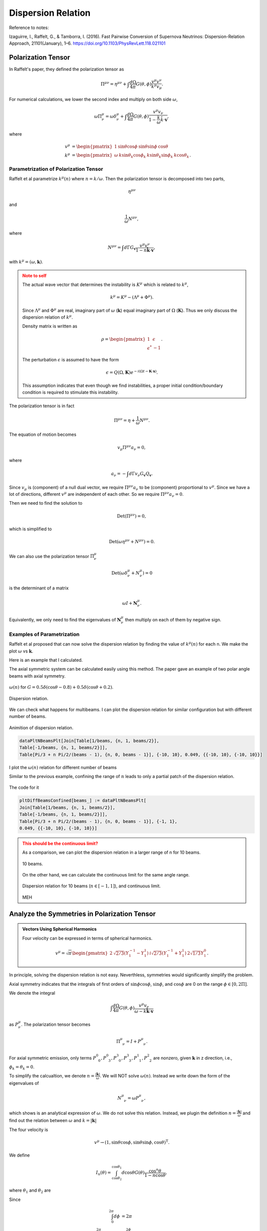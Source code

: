 Dispersion Relation
================================

Reference to notes:

Izaguirre, I., Raffelt, G., & Tamborra, I. (2016). Fast Pairwise Conversion of Supernova Neutrinos: Dispersion-Relation Approach, 21101(January), 1–6. https://doi.org/10.1103/PhysRevLett.118.021101



Polarization Tensor
--------------------------

In Raffelt's paper, they defined the polarization tensor as

.. math::
   \Pi^{\mu\nu} = \eta^{\mu\nu} + \int \frac{d\Omega}{4\pi} G(\theta,\phi) \frac{v^\mu v^\nu}{k^\mu v_\mu}.

For numerical calculations, we lower the second index and multiply on both side :math:`\omega`,

.. math::
   \omega\Pi^\mu_\nu = \omega\delta^\mu_\nu + \int \frac{d\Omega}{4\pi} G(\theta,\phi) \frac{v^\mu v_\nu}{ 1- \frac{k}{\omega} \hat k\cdot \mathbf v },

where

.. math::
   v^\mu &= \begin{pmatrix} 1 & \sin\theta \cos\phi & \sin\theta \sin\phi & \cos\theta \end{pmatrix}\\
   k^\mu &= \begin{pmatrix} \omega & k \sin\theta_k \cos\phi_k & k\sin\theta_k \sin\phi_k & k\cos\theta_k \end{pmatrix}.




Parametrization of Polarization Tensor
~~~~~~~~~~~~~~~~~~~~~~~~~~~~~~~~~~~~~~~~~~~~~~~~~~~

Raffelt et al parametrize :math:`k^\mu(n)` where :math:`n=k/\omega`. Then the polarization tensor is decomposed into two parts,

.. math::
   \eta^{\mu\nu}

and

.. math::
   \frac{1}{\omega}N^{\mu\nu},

where

.. math::
   N^{\mu\nu} = \int d\Gamma G_{\mathbf v} \frac{v^\mu v^\nu}{ 1-n \hat{\mathbf k} \cdot \mathbf v },

with :math:`k^\mu=(\omega,\mathbf k)`.

.. admonition:: Note to self
   :class: warning

   The actual wave vector that determines the instability is :math:`K^\mu` which is related to :math:`k^\mu`,

   .. math::
      k^\mu= K^\mu - (\Lambda^\mu + \Phi^\mu).

   Since :math:`\Lambda^\mu` and :math:`\Phi^\mu` are real, imaginary part of :math:`\omega` (:math:`\mathbf k`) equal imaginary part of :math:`\Omega` (:math:`\mathbf K`). Thus we only discuss the dispersion relation of :math:`k^\mu`.

   Density matrix is written as

   .. math::
      \rho = \begin{pmatrix}
      1 & \epsilon \\
      \epsilon^* & -1
      \end{pmatrix}.

   The perturbation :math:`\epsilon` is assumed to have the form

   .. math::
      \epsilon = Q(\Omega, \mathbf K) e^{ -i( \Omega t - \mathbf K \cdot \mathbf x ) }.

   This assumption indicates that even though we find instabilities, a proper initial condition/boundary condition is required to stimulate this instability.


The polarization tensor is in fact

.. math::
   \Pi^{\mu\nu} = \eta + \frac{1}{\omega}N^{\mu\nu}.

The equation of motion becomes

.. math::
   v_\mu \Pi^{\mu\nu} a_\nu =0 ,

where

.. math::
   a_\nu = - \int d\Gamma v_\nu G_{\mathbf v} Q_{\mathbf v}.

Since :math:`v_\mu` is (component) of a null dual vector, we require :math:`\Pi^{\mu\nu} a_\nu` to be (component) proportional to :math:`v^\mu`. Since we have a lot of directions, different :math:`v^\mu` are independent of each other. So we require :math:`\Pi^{\mu\nu} a_\nu=0`.

Then we need to find the solution to

.. math::
   \mathrm{Det}(\Pi^{\mu\nu})=0,

which is simplified to

.. math::
   \mathrm{Det}(\omega \eta^{\mu\nu} + N^{\mu\nu}) = 0.

We can also use the polarization tensor :math:`\Pi^\mu_\nu`

.. math::
   \mathrm{Det}(\omega \delta^\mu_\nu + N^{\mu}_\nu) =0

is the determinant of a matrix

.. math::
   \omega I + \mathbf N^\mu_\nu.


Equivalently, we only need to find the eigenvalues of :math:`\mathbf N^\mu_\nu` then multiply on each of them by negative sign.



Examples of Parametrization
~~~~~~~~~~~~~~~~~~~~~~~~~~~~~~~

Raffelt et al proposed that can now solve the dispersion relation by finding the value of :math:`k^\mu(n)` for each n. We make the plot :math:`\omega` vs :math:`\mathbf k`.

Here is an example that I calculated.

The axial symmetric system can be calculated easily using this method. The paper gave an example of two polar angle beams with axial symmetry.

.. figure:: assets/dispersion-relation/listpltOmegan1.png
   :align: center

   :math:`\omega(n)` for :math:`G=0.5 \delta(\cos\theta- 0.8) + 0.5 \delta(\cos\theta+0.2)`.


.. figure:: assets/dispersion-relation/listpltDispersionRelationDecompose1.png
   :align: center

   Dispersion relation.


We can check what happens for multibeams. I can plot the dispersion relation for similar configuration but with different number of beams.


.. figure:: assets/dispersion-relation/listanimi1.png
   :align: center

   Animition of dispersion relation.

   .. code:: text

      dataPltNBeamsPlt[Join[Table[1/beams, {n, 1, beams/2}],
      Table[-1/beams, {n, 1, beams/2}]],
      Table[Pi/3 + n Pi/2/(beams - 1), {n, 0, beams - 1}], {-10, 10}, 0.049, {{-10, 10}, {-10, 10}}]



I plot the :math:`\omega(n)` relation for different number of beams

.. image:: assets/dispersion-relation/listpltOmegan12List-2.png
   :width: 49%

.. image:: assets/dispersion-relation/listpltOmegan12List-4.png
   :width: 49%

.. image:: assets/dispersion-relation/listpltOmegan12List-8.png
   :width: 49%

.. image:: assets/dispersion-relation/listpltOmegan12List-10.png
   :width: 49%

Similar to the previous example, confining the range of :math:`n` leads to only a partial patch of the dispersion relation.

.. figure:: assets/dispersion-relation/pltDiffBeamsConfined-n-in--1-to-1-beams-10.png
   :align: center

   The code for it

   .. code:: text

      pltDiffBeamsConfined[beams_] := dataPltNBeamsPlt[
      Join[Table[1/beams, {n, 1, beams/2}],
      Table[-1/beams, {n, 1, beams/2}]],
      Table[Pi/3 + n Pi/2/(beams - 1), {n, 0, beams - 1}], {-1, 1},
      0.049, {{-10, 10}, {-10, 10}}]



.. admonition:: This should be the continuous limit?
   :class: warning

   As a comparison, we can plot the dispersion relation in a larger range of n for 10 beams.


   .. figure:: assets/dispersion-relation/listpltOmegan12List-10.png
      :align: center

      10 beams.


   On the other hand, we can calculate the continuous limit for the same angle range.

   .. figure:: assets/dispersion-relation/compare-continuous-and-10-beams-within-n-range--1-to-1.png
      :align: center

      Dispersion relation for 10 beams (:math:`n\in [-1,1]`), and continuous limit.

   MEH




Analyze the Symmetries in Polarization Tensor
------------------------------------------------------------------


.. admonition:: Vectors Using Spherical Harmonics
   :class: toggle

   Four velocity can be expressed in terms of spherical harmonics.

   .. math::
      v^\mu = \sqrt{\pi}\begin{pmatrix} 2 & \sqrt{2/3} (Y_1^{-1} - Y_1^1) & i \sqrt{2/3} (Y_1^{-1} + Y_1^1) & 2\sqrt{1/3} Y_1^0 \end{pmatrix}.


In principle, solving the dispersion relation is not easy. Neverthless, symmetries would significantly simplify the problem.

Axial symmetry indicates that the integrals of first orders of :math:`\sin\phi\cos\phi`, :math:`\sin\phi`, and :math:`\cos\phi` are 0 on the range :math:`\phi\in [0,2\Pi]`.

We denote the integral

.. math::
   \int \frac{d\Omega}{4\pi} G(\theta,\phi) \frac{v^\mu v_\nu}{\omega- k \hat{\mathbf k}\cdot \mathbf v}

as :math:`P^\mu_\nu`. The polarization tensor becomes

.. math::
   \Pi^\mu_{\phantom{\mu}\nu} = I + P^\mu_{\phantom{\mu}\nu}.

For axial symmetric emission, only terms :math:`P^0_{\phantom{0}0}, P^0_{\phantom{0}3}, P^3_{\phantom{3}0}, P^3_{\phantom{3}3}, P^1_{\phantom{1}1}, P^2_{\phantom{2}2}` are nonzero, given :math:`\mathbf k` in z direction, i.e., :math:`\phi_k=\theta_k=0`.

To simplify the calcualtion, we denote :math:`n=\frac{\lvert \mathbf k\rvert}{\omega}`. We will NOT solve :math:`\omega(n)`. Instead we write down the form of the eigenvalues of

.. math::
   N^\mu_{\phantom{\mu}\nu} = \omega P^\mu_{\phantom{\mu}\nu},

which shows is an analytical expression of :math:`\omega`. We do not solve this relation. Instead, we plugin the definition :math:`n=\frac{\lvert \mathbf  k\rvert}{\omega}` and find out the relation between :math:`\omega` and :math:`k=\lvert \mathbf k \rvert`

The four velocity is

.. math::
   v^\mu \to ( 1, \sin\theta\cos\phi, \sin\theta\sin\phi, \cos\theta )^{\mathrm T}.

We define

.. math::
   I_n(\theta)=\int_{\cos\theta_2}^{\cos\theta_1} d\cos\theta G(\theta) \frac{\cos^n\theta}{1 - n \cos\theta },

where :math:`\theta_1` and :math:`\theta_2` are

Since

.. math::
   \int_0^{2\pi} d\phi&=2\pi \\
   \int_0^{2\pi} d\phi \cos^2\phi &=\int_0^{2\phi} d\phi \sin^2\phi = \pi,

the matrix :math:`N^\mu_{\phantom{\mu}\nu}` is simplified,

.. math::
   N^\mu_{\phantom{\mu}\nu} = \omega P^\mu_{\phantom{\mu}\nu}\to  \begin{pmatrix}
   \frac{1}{2}  I_0 & 0 & 0 & -\frac{1}{2}I_1\\
   0 & -\frac{1}{4}(I_0-I_2) & 0 & 0\\
   0 & 0 & -\frac{1}{4}(I_0-I_2) & 0 \\
   \frac{1}{2}I_1 & 0 & 0 & -\frac{1}{2}I_2
   \end{pmatrix}.

We express the eigen values of matrix :math:`N^\mu_{\phantom{\mu}\nu}`, which we denote as :math:`\lambda_N`,

.. math::
   \omega = -\lambda_N = -\frac{1}{4}(I_0-I_2), \quad -\frac{1}{4}\left(I_0-I_2\pm \sqrt{ (I_0-2I_1+I_2)(I_0+2I_1+I_2) }\right).
   :label: eqn-omega-n-relation-axial-sym-general


We plug in the definition :math:`n=k/\omega` then solve dispersion relation from each of the solutions in Eq. :eq:`eqn-omega-n-relation-axial-sym-general`.

The questions are

1. What does each of the solutions mean?


Eigenvalues and Axial Symmetry
~~~~~~~~~~~~~~~~~~~~~~~~~~~~~~~~~


By definition, the meaning of polarization tensor, :math:`\Pi^\mu_\nu a^\nu=0` implies that :math:`a^1` and :math:`a^2` are the :math:`\phi` angle dependent components. To prove this, we rewrite :math:`Q`,

.. math::
   Q = \frac{a^\mu v_\mu}{k^\nu v_\nu},

which clearly shows that the 1, and 2 component of :math:`a^\mu` is related to the phi dependence of :math:`Q`. :math:`a^1=a^2=0` indicates that :math:`Q` has no :math:`\phi` dependence.

.. admonition:: Is this related to eigenvectors?
   :class: warning


   The eigenvalue :math:`\frac{1}{4}(I_0-I_2)` of matrix :math:`N^\mu_{\phantom{\mu}\nu}` corresponds to eigenvectors :math:`(0,0,1,0)` and :math:`(0,1,0,0)`.

   I don't think it is related to eigenvalues. However, eigenvalues set limit on the actual solution. When we write down the solution to :math:`a^\mu`, the coefficients are related to each other because we have determinant of coefficient matrix being 0. There are degeneracies.


That is to say, the part

.. math::
   \begin{pmatrix}
   -\frac{1}{4}(I_0-I_2) & 0 \\
   0 & -\frac{1}{4}(I_0-I_2)
   \end{pmatrix}

are the only elements that determines the whether we have a :math:`\phi` dependence in :math:`Q`, since this is the only part that needs to be acted on in Gaussian elimination method. It is obvious that we have

.. math::
   a^1=a^2=0.

In turn, it determines the angle dependence of :math:`Q`,

.. math::
   Q =  \frac{a^0 - a^1\sin\theta\cos\phi - a^2\sin\theta\sin\phi - a^3 \cos\theta}{k^\mu v_\mu} = Q_0 + Q_3(\theta).

We have no :math:`\phi` dependence in :math:`Q` if we foce the emission to be axially symmetric.



Continuous Emission within Angle Range
~~~~~~~~~~~~~~~~~~~~~~~~~~~~~~~~~~~~~~~~~~~~

In this case we have to calculate :math:`I_n` specifically for the angle range, then plug in the expression :math:`n=k/\omega` to find the dispersion relation.


Discrete Emission Beams
~~~~~~~~~~~~~~~~~~~~~~~~~~~~~~~~~~~~~~~~~

For discrete emission :math:`G(\theta)=\sum_i G_i \delta(\cos\theta-\cos\theta_i)`, we can define new quantities

.. math::
   \tilde I_n(\theta)= \sum_i G_i \frac{\cos^n\theta_i}{1 - n \cos\theta_i }.


Thus

.. math::
   &\omega = \frac{1}{4}(I_0-I_2) \\
   \Rightarrow &\omega = \frac{1}{4} \sum_i G_i \frac{1-\cos^2\theta_i}{1 - n \cos\theta_i }.


For two sets of beams, we have

.. math::
   4 =  G_1 \frac{1-\cos^2\theta_1}{\omega - k\cos\theta_1 } + G_2 \frac{1-\cos^2\theta_2}{\omega - k \cos\theta_2 },

which is a conic section. We have already used :math:`n=k/\omega`.

.. admonition:: Hyperbola
   :class: note

   For an quadratic equation [HyperbolaWikipedia]_

   .. math::
      A_{xx} x^2 + 2 A_{xy} xy + A_{yy} y^2 + 2 B_x x + 2 B_y y + C = 0,

   it is hyperbola if

   .. math::
      D := \begin{vmatrix} A_{xx} & A_{xy}\\A_{xy} & A_{yy} \end{vmatrix} < 0.

   Center of the hyperbola :math:`(x_c,y_c)` is

   .. math::
      x_c &= -\frac{1}{D} \begin{vmatrix} B_x & A_{xy} \\ B_y & A_{yy} \end{vmatrix}\\
      y_c &= -\frac 1 D \begin{vmatrix} A_{xx} & B_x \\A_{xy} & B_y \end{vmatrix}.

   Principal axis is tilted away from x axis by angle :math:`\beta`

   .. math::
      \tan 2\beta = \frac{2A_{xy}}{A_{xx}-A_{yy}}.

   .. [HyperbolaWikipedia] `Hyperbola @ Wikipedia <https://en.wikipedia.org/wiki/Hyperbola#Quadratic_equation>`_


We can prove that this is a hyperbola. Simplify the equation to standard form of conic sections

.. math::
   4\cos\theta_1\cos\theta_2 k^2 - 2 \times 2(\cos \theta_1+\cos\theta_2) \omega k +4\omega^2  + 2 \times \frac{ G_1(1-\cos^2\theta_1)\cos\theta_2 + G_2(1-\cos^2\theta_2)\cos\theta_1 }{2} k - 2 \times\frac{ G_1(1-\cos^2\theta_1) + G_2(1-\cos^2\theta_2) }{2}  \omega = 0.


.. admonition:: The :math:`\omega~k` plane
   :class: toggle

   We use :math:`\omega~k` plane, so that we map :math:`k` to :math:`x` and :math:`\omega` to :math:`y`.

   So the coefficients are defined as

   .. math::
      A_{kk} &= 4\cos\theta_1\cos\theta_2\\
      A_{k\omega} &= -2(\cos\theta_1+\cos\theta_2)\\
      A_{\omega\omega} & = 4 \\
      B_k & =  \frac{ G_1(1-\cos^2\theta_1)\cos\theta_2 + G_2(1-\cos^2\theta_2)\cos\theta_1 }{2} = \frac{\tilde G_1 \cos\theta_2 + \tilde G_2 \cos\theta_1}{2}\\
      B_\omega & =  - \frac{ G_1(1-\cos^2\theta_1) + G_2(1-\cos^2\theta_2) }{2} = -\frac{\tilde G_1 + \tilde G_2}{2}.



The condition for it to be hyperbola is :math:`D<0`, where

.. math::
   D = \begin{vmatrix}
   4\cos\theta_1\cos\theta_2 & -2(\cos\theta_1+\cos\theta_2) \\
   -2(\cos\theta_1+\cos\theta_2)  & 4
   \end{vmatrix} = - 4 (\cos\theta_1-\cos\theta_2)^2.

As long as we have different angles, :math:`D` is always less than 0. We always have a hyperbola. The center of the hyperbola is

.. math::
   k_c &= -\frac{1}{D} \begin{vmatrix}
   B_k & A_{k\omega} \\
   B_\omega & A_{\omega\omega}
   \end{vmatrix} = \frac{1}{4 (\cos\theta_1-\cos\theta_2)^2} \begin{vmatrix}
   \frac{ \tilde G_1\cos\theta_2 + \tilde G_2\cos\theta_1 }{2} & -2(\cos\theta_1+\cos\theta_2)\\
   - \frac{ \tilde G_1 + \tilde G_2 }{2} & 4
   \end{vmatrix}   \\
   \omega_c &= -\frac{1}{D} \begin{vmatrix}
   A_{kk} & B_k \\
   A_{k\omega} & B_\omega
   \end{vmatrix} = \frac{1}{4 (\cos\theta_1-\cos\theta_2)^2} \begin{vmatrix}
   4\cos\theta_1\cos\theta_2 & \frac{ \tilde G_1\cos\theta_2 + \tilde G_2\cos\theta_1 }{2}\\
   -2(\cos\theta_1+\cos\theta_2) & - \frac{ \tilde G_1 + \tilde G_2 }{2}
   \end{vmatrix}  .


A special case for it is :math:`G_1=\pm G_2`, however, the expression for the center doesn't really simplify that much.


We are interested in gaps, so the asymptotic lines are the lines that we are interested in.

First of all, we need to find out the principal axis. The angle between the principal axis and x axis is defined to be :math:`\beta`,

.. math::
   \tan2 \beta = \frac{2A_{k\omega}}{A_{kk}-A_{\omega\omega}} = \frac{\cos\theta_1+\cos\theta_2}{1-\cos\theta_1\cos\theta_2}.

Suppose we have angles :math:`\theta'_i=\arctan ( \cos\theta_i )`,

.. math::
   \beta = \frac{\theta'_1+\theta'_2}{2}.

This indicates that the angle :math:`\beta` is always within range :math:`\beta \in [\pi/4,\pi/4]`.



.. admonition:: The other solutions
   :class: note

   For the solutions

   .. math::
      \omega = -\frac{1}{4}\left(I_0-I_2\pm \sqrt{ (I_0-2I_1+I_2)(I_0+2I_1+I_2) }\right),

   it becomes much more complicated.




Why is it called Polarization Tensor
-------------------------------------------


Why is :math:`a^\mu` called polarization vector?

We kind of see why :math:`a^\mu` is some kind of polarization given the definition

.. math::
   a^\mu = -\int d\Gamma v^\mu G(\theta,\phi) Q(\theta,\phi).

In some sense it is a weighted average of :math:`Q`. And :math:`S = Q e^{-i k^\mu x_\mu}` is the "field" we are insterested in.

Comparing to electrodynamics, where we have the field :math:`A^\mu` which tells us about the polarization,


.. admonition:: Polarization in Electrodynamics
   :class: toggle

   We can assume that the four vector field is

   .. math::
      A^\mu = \epsilon^\mu a e^{-ikx} + {\epsilon^\mu}^*  a^* e^{ikx} \qquad \text{with}\quad k_\mu k^\mu =0.

   We make sense of it by interpretating :math:`\epsilon^\mu` as the polarization vector and :math:`a` as the amplitude of the field strength. This solution is only for one particular case. We use it as an example because it is simple.

   To calculate the electric field, :math:`E^i` where :math:`i=1,2,3`, we apply the definition of it

   .. math::
      E^i = - F^{0i}.

   By working it out, we find :math:`\epsilon^i`, which is the spatial part of :math:`\epsilon^\mu`, indeed plays a role in the direction of field.



Solving N Beams
------------------------------------

For consistancy check, we parametrize :math:`\omega(n)`. For MAA solution, we have

.. math::
   \omega(n) = \frac{1}{4} \sum_i G_i \frac{1-\cos^n\theta_i}{1 - n \cos\theta_i }.


.. _fig-DR-omega-n-2-beams-lr-png:

.. figure:: assets/dispersion-relation/DR-omega-n-2-beams-lr.png
   :align: center

   :math:`\omega(n)` with two angles :math:`\cos\theta = 0.9,0.3` and :math:`G_1 = -G_2 = -2\pi/2`. The grid lines are the values of n for singularity, :math:`n=1/0.3,1/0.9`.

.. _fig-DR-omega-k-2-beams-lr-png:

.. figure:: assets/dispersion-relation/DR-omega-k-2-beams-lr.png
   :align: center

   Same parameters as above. The orange dashed lines are the singularity lines.


:numref:`fig-DR-omega-n-2-beams-lr-png` shows that the limit of :math:`n\to 1/0.9,1/0.3` leads to :math:`\omega` infinities. These infinities also indicates that :math:`\omega (k)` at large :math:`\lvert\omega\rvert` are straight lines with slope :math:`n=1/0.9,1/0.3`, as shown in :numref:`fig-DR-omega-k-2-beams-lr-png`.

Similar plots are made for 4,6,8 beams.

.. figure:: assets/dispersion-relation/DR-omega-n-2-4-6-8-beams-lr.png
   :align: center

   2, 4, 6, 8 beams with equal division of cosine of emission angle. For example 4 beams are emission at :math:`\cos\theta= 0.9, 0.7, 0.5, 0.3`.


.. figure:: assets/dispersion-relation/DR-omega-k-2-4-6-8-beams-lr.png
   :align: center

   Same parameters as above.



We also calculated the homogeneous emssion.

.. figure:: assets/dispersion-relation/DR-omega-n-2-4-6-8-beams-homogeneous.png
   :align: center

   2, 4, 6, 8 beams for homogeneous :math:`G`.

.. figure:: assets/dispersion-relation/DR-omega-k-2-4-6-8-beams-homogeneous.png
   :align: center

   Same parameters as above.



.. admonition:: Gap
   :class: note

   Whenever a gap in :math:`omega` appears, we might find in the :math:`\omega(n)` plot that we have less solutions to :math:`n` for some given :math:`\omega` values. **It seems that this can only happen for ELN spectrum with crossing.**

   To illustrate this idea, I shaded the region that :math:`n(\omega)` has no solution for the case of two emission angle and crossing in :numref:`dr-omega-k-2-beams-lr-shaded-region-png`.

   .. _dr-omega-k-2-beams-lr-shaded-region-png:

   .. figure:: assets/dispersion-relation/DR-omega-k-2-beams-lr-shaded-region.png
      :align: center

      The shaded regions are the region that :math:`n(\omega)` has no solution. It's hard to analytically solve :math:`n(\omega)`. But we can get an idea of this using :math:`\omega(n)` plot.

   This provides an method to determine whether we have a gap in :math:`\omega` or :math:`k`. For gap in :math:`k`, we plot out :math:`k(n)`.

   .. figure:: assets/dispersion-relation/DR-k-n-2-beams-lr-shaded-region.png
      :align: center

      The shaded region are the region where :math:`n(k)` has no solution.

   The behavor of :math:`\omega(n)` and :math:`k(n)` are qualititatively the same.

   .. figure:: assets/dispersion-relation/DR-k-n-2-beams-lr-and-homogeneous.png
      :align: center

      :math:`k(n)` for non-crossing and crossing. The are qualitatively the same as :math:`\omega(n)`. That being said, we always have the same upside down U-shape for spectrum with crossing for both :math:`k(n)` and :math:`\omega(n)`, if the region of emission angles :math:`\theta` satisfies :math:`\cos\theta>0`.



Solving Continuous Emission
-----------------------------------------

Suppose neutrinos are emitted within a angle range :math:`[\theta_1,\theta_2]`. Using Mathematica, we find the three important integrals

.. math::
   I_0 &= \int_{c_2 }^{c_1 } d x \frac{1}{1-k\cos\theta/\omega} \\
      &= \frac{\omega}{k} \ln \left( \left\vert\frac{\omega-c_2 k}{\omega-c_1 k} \right\vert \right) \\
   I_1 &= \int_{c_2 }^{c_1 } d x \frac{x}{1-k\cos\theta/\omega} \\
   & =  \frac{\omega}{k} \left( c_2 -c_1  +  \frac{ \omega }{k} \ln \left(\left\vert \frac{\omega-c_2 k}{\omega-c_1 k} \right\vert \right) \right) \\
   I_2 &= \int_{c_2 }^{c_1 } d x \frac{x^2}{1-k\cos\theta/\omega} \\
   &= \frac{\omega}{k} \left(  (c_2 -c_1 )\left(\frac{\omega}{k} + c_1 +c_2  \right) + \left(\frac{\omega}{k}\right)^2 \ln \left( \left\vert \frac{\omega-c_2 k}{\omega-c_1 k} \right\vert \right) \right).


where :math:`c_1=\cos\theta_1` and :math:`c_2=\cos\theta_2`.


Homogeneous Emission
~~~~~~~~~~~~~~~~~~~~~~~~~~~~

Assuming :math:`G=1`, the MAA solution is

.. math::
   \omega = \frac{g}{4}(I_0 - I_2),

which becomes

.. math::
   \omega=\frac{(c_2-c_1)(1+(c_1+c_2)n/2)}{4n^3} + \frac{ 1-n^2 }{4n^3}\ln\left( \left\vert \frac{1-c_2 n}{1-c_1 n} \right\vert \right)
   :label: eqn-dr-continuous-angle-range


Meanwhile we could write down the MZA/bimodal solution in the form of :math:`\omega(n)`.


For MAA and MZA we can plot :math:`\omega` as a function of n.

.. figure:: assets/dispersion-relation/DR-omega-k-direct-continuous-maa-no-crossing.png
   :align: center

   :math:`\omega(n)` for MAA solution.


.. figure:: assets/dispersion-relation/DR-omega-k-direct-continuous-mza-no-crossing.png
   :align: center

   :math:`\omega(n)` for MAA solution.


On the other hand, we know :math:`k=n\omega`, so we have parametrized the dispersion relation using a parameter :math:`n`.

.. figure:: assets/dispersion-relation/DR-omega-k-direct-continuous-dr-no-crossing.png
   :align: center

   Dispersion relation out of Eq. :eq:`eqn-dr-continuous-angle-range`. For large k, the relation becomes proportional. The discontinuties are at location of :math:`\lim_{n\to \infty}\{n\omega(n),\omega(n)\}`. In this example, :math:`\{ -0.184653, 0 \}` (MAA solution) and :math:`\{  0.729306, 0 \}` (MZA solution).


.. admonition:: The Limits
   :class: note

   There are several limits in the dispersion relation.

   From the figure of :math:`\omega`, we notice the singularities at the two ends of the distribution, :math:`1/c_1` and :math:`1/c_2`. At these points, a tiny change of n will cause a significant change in :math:`\omega` and :math:`k`. In fact the relation between them becomes a proportional relation since :math:`n` remains almost constant.

   Another limit is :math:`n\to \infty`. Since :math:`\ln(n)` increases slower than :math:`n`, we have

   .. math::
      \lim_{n\to\infty}\omega(n) =\lim_{n\to\infty} \frac{ I_0-I_2 }{4} = 0.

   We can calculate :math:`\lim_{n\to \infty}\{n\omega(n),\omega(n)\}`, for :math:`c_1=0.9` and :math:`c_1=0.3`,

   .. math::
      \lim_{n\to\infty}\{n\omega(n),\omega(n)\}  &= \{-0.184653, 0.  \}, &\qquad \text{for MAA solution}\\
      \lim_{n\to\infty}\{n\omega(n),\omega(n)\}  &= \{0.729306, 0.  \}, &\qquad \text{for MZA solution}.

   In general, we have the limits

   .. math::
      \lim_{n\to\infty}\{n\omega(n),\omega(n)\}  &= \{(c_1^2-c_2^2 + 2\ln \left\vert\frac{c_2}{c_1}\right\vert )/8, 0  \}, &\qquad \text{for MAA solution} \\
      \lim_{n\to\infty}\{n\omega(n),\omega(n)\}  &= \{ ( c_1^2-c_2^2 - 2\ln \left\vert \frac{c_2}{c_1} \right\vert )/4, 0  \}, &\qquad \text{for MZA solution}.




Emission with Crossing
~~~~~~~~~~~~~~~~~~~~~~~~

I have to break each of the integral into two parts. I calculate :math:`I_0-I_2` for the first region then add to it the second region. Within a region :math:`[\theta_1,\theta_2]` and

.. math::
   G=\begin{cases}
   g_1, \qquad & \theta_1<\theta<\theta_0 \\
   g_2, \qquad & \theta_0<\theta<\theta_2
   \end{cases}.

For MAA solution we define a function,

.. math::
   RHS(c_1,c_2,g)=\frac{I_0-I_2}{4} = \frac{g}{4} \left[ \left( \frac{1}{n} - \frac{1}{n^3} \right)\ln\left( \frac{1-n c_2}{1-n c_1} \right) - \frac{c_2-c_1}{n} \left( \frac{c_1+c_2}{2} + \frac{1}{n} \right) \right].

The dispersion relation is given by

.. math::
   \omega = RHS(c_1,c_0,g_1) + RHS(c_0,c_2,g_2).


Then we parametrically plot :math:`\{ n \omega(n), \omega(n)\}` to get the dispersion relation, for MAA solution. Similarly I can find that of MZA solution.

.. admonition:: Limits
   :class: note

   Before we do any numerical calculations, we can calculate the limits first.

   .. math::
      \lim_{n\to\infty}\{n\omega(n),\omega(n)\}  &= \{( g_1(c_1^2-c_0^2) + g_2(c_0^2-c_2^2) + 2 g_1 \ln \left\vert\frac{c_0}{c_1}\right\vert + 2 g_2\ln \left\vert\frac{c_2}{c_0}\right\vert )/8, 0  \}, &\qquad \text{for MAA solution} \\
      \lim_{n\to\infty}\{n\omega(n),\omega(n)\}  &= \{ ( g_1(c_1^2-c_0^2) + g_2(c_0^2-c_2^2) - 2 g_1 \ln \left\vert\frac{c_0}{c_1}\right\vert - 2 g_2\ln \left\vert\frac{c_2}{c_0}\right\vert )/4, 0  \}, &\qquad \text{for MZA solution}.

   For :math:`g_1=g_2=1` these limit match the homogeous result, which they should.

   We also have the large k limit which are :math:`\omega = \frac{1}{c_i}k`.



For simplicity, we choose :math:`g_2=-g_1=1`.

.. figure:: assets/dispersion-relation/DR-omega-k-direct-continuous-two-regions-dr-crossing.png
   :align: center

   Dispersion relation for spectral crossing. The discontinuties are at :math:`\{ 0.0944205, 0 \}` (MAA solution) and :math:`\{  -0.098841, 0 \}` (MZA solution).

I can also plot the MAA and MZA soltions for :math:`\omega(n)`.

.. figure:: assets/dispersion-relation/DR-omega-k-direct-continuous-two-regions-maa-crossing.png
   :align: center

   :math:`\omega(n)` for MAA solution. The vertical grid lines are :math:`n=1/c_1, 1/c_2`.




.. figure:: assets/dispersion-relation/DR-omega-k-direct-continuous-two-regions-mza-crossing.png
   :align: center

   :math:`\omega(n)` for MZA solution. The vertical grid lines are :math:`n=1/c_1, 1/c_2`.

The reason we have no real values between :math:`1/0.9` and :math:`1/0.3` is because the argument of the ln function is negative within this regime.

.. figure:: assets/dispersion-relation/DR-omega-k-direct-continuous-two-regions-arg-ln.png
   :align: center

   The argument of the ln function. The vertical grid lines are :math:`n=1/0.3,1/0.6,1/0.9`. Even :math:`n=1/0.6` gives us the zero argument, which means the ln function is infinite, I do not think this is some point that we can have a :math:`\omega,k` relation.


.. admonition:: Some Discussions about :math:`\omega(n)`
   :class: note

   It seems that if we plot :math:`-\omega(n)` for MZA we will have some kind of similar plot compared to MAA. Well the singularities are all the same location. If we do that we will have the same :math:`\lvert\omega\rvert` for :math:`n` very close to the sigularities thus same :math:`\lvert k\rvert`. Of couse for MAA and MZA, :math:`\omega` have different signs.

   In other words, the slopes of :math:`\omega(k)` will have the same value for MZA and MAA but in different quadrant.





General Discussions of Significance of Spectra
------------------------------------------------


.. figure:: assets/dispersion-relation/DR-omega-of-n-for-different-spectra.png
   :align: center

   Function :math:`\omega(n)` for different :math:`g_1,g_2`. The emission was set to :math:`G=\begin{cases}
   g_1, \qquad & \theta_1<\theta<\theta_0 \\
   g_2, \qquad & \theta_0<\theta<\theta_2
   \end{cases}` where :math:`\cos\theta_1=0.9` and :math:`\cos\theta_2=0.3` :math:`\cos\theta_0=0.6`.



.. figure:: assets/dispersion-relation/DR-k-of-n-for-different-spectra.png
   :align: center

   :math:`k(n)` for the same parameters.

The corresponding dispersion relations are shown in :numref:`dr-omega-k-continuous-table-0-9-0-3-png`

.. _dr-omega-k-continuous-table-0-9-0-3-png:

.. figure:: assets/dispersion-relation/DR-omega-k-continuous-table-0.9-0.3.png
   :align: center

   DR for spectra :math:`\{ \{ \{ 0.9,0.6 \}, g1 \}, \{ \{ 0.6,0.3 \}, g2 \} \}`.



.. figure:: assets/dispersion-relation/omega-of-n-for-different-spectra-c0-0.4.png
   :align: center

   Function :math:`\omega(n)` for different :math:`g_1,g_2`. The emission was set to :math:`G=\begin{cases}
   g_1, \qquad & \theta_1<\theta<\theta_0 \\
   g_2, \qquad & \theta_0<\theta<\theta_2
   \end{cases}` where :math:`\cos\theta_1=0.9` and :math:`\cos\theta_2=0.3` :math:`\cos\theta_0=0.4`


.. admonition:: Why
   :class: warning

   It seems that crossing is important to a change in the number of solution to :math:`n(\omega)`. If we have crossing, then the number of solutions to :math:`n(\omega)` will change for different values of :math:`\omega`. Otherwise, the number of solutions won't change.

   And a change of the number of solutions indicates a possible gap. **I need some verification about the relation between such non-explicit gap and instabilities.**

   However, I also notice that the combination :math:`{-2,-1}` also has such change of number of solutions. In this case, I can spot that for some branches we have complex :math:`k`. What I don't understand is that we always find real solutions to :math:`k` for some other branches. Does it mean that only one such complex solutions is sufficient? And what exactly is the requirement?

   Can I derive some expression for the :math:`\ln` function for a continuous distribution :math:`G(\theta)`?


Do we really need a gap?
~~~~~~~~~~~~~~~~~~~~~~~~~~~~~~~~~~~~~~

I think not. As long as we have a point on :math:`\omega(k)` plane that :math:`\omega'(k_b)=\infty` and :math:`\omega'(k_{b,-})\omega'(k_{b,+})<0`, we could obtain a complex k for some range of it.

Is this true? I can not prove it but give some examples. From :numref:`dr-omega-k-continuous-table-0-9-0-3-png`, I can choose the combination :math:`\{g_1,g_2\}=\{3,1\}`. Solve the system using the traditional method and set :math:`\omega=0`. (When I wrote down the equation of motion, I realized that we have a complex k solution as long as the complex k gives us a real :math:`\omega`.) When I try to solve the problem, I will face eactly the same problem of solving some matrix eqation of polarization tensor.

Or I can simply consider :math:`k(n)` and find whether we have a region of :math:`k'(n)=0` and :math:`k''(n)\neq 0` which generates different numbers of solutions in different region of :math:`k`.


.. admonition:: Imagary Part in k
   :class: note

   For MAA solution, I can try to solve :math:`n` given value of :math:`\omega`. If I obtain complex value of :math:`n`, then I have complex value of k thus instability.

   However, the equation for n is hard to solve.


**The MAA solution** shows that it only determines :math:`n`. I solved the equation and found :math:`n`. For :math:`\{g_1, g_2\}=\{\}`


Discrete Case and Continuous Case
--------------------------------------


Will we have a continuous case if the number of beams is infinite.

For discrete case

.. math::
   I_0 - I_2 = \sum_{i=1}^N G_i \frac{ 1-\cos^2\theta_i }{\omega - k \cos \theta_i} = \sum_i G_i \frac{1-u_i^2}{\omega-k u_i}.
   :label: eqn-discrete-beams-i0-i2

The continuous case is

.. math::
   I_0 - I_2 = \int d\cos\theta  G(\cos\theta) \frac{1 - \cos^2\theta}{\omega- k \cos\theta} = \int du G(u) \frac{1-u^2}{\omega-k u} .
   :label: eqn-conti-beams-i0-i2


We notice that Eq. :eq:`eqn-discrete-beams-i0-i2` and Eq. :eq:`eqn-conti-beams-i0-i2` are the same when number of beams becomes large.

:math:`G_i` is in fact :math:`G_i = g_i \Delta u_i`, where :math:`\Delta u_i` is the range of :math:`\cos \theta_i` around :math:`\theta_i`.
